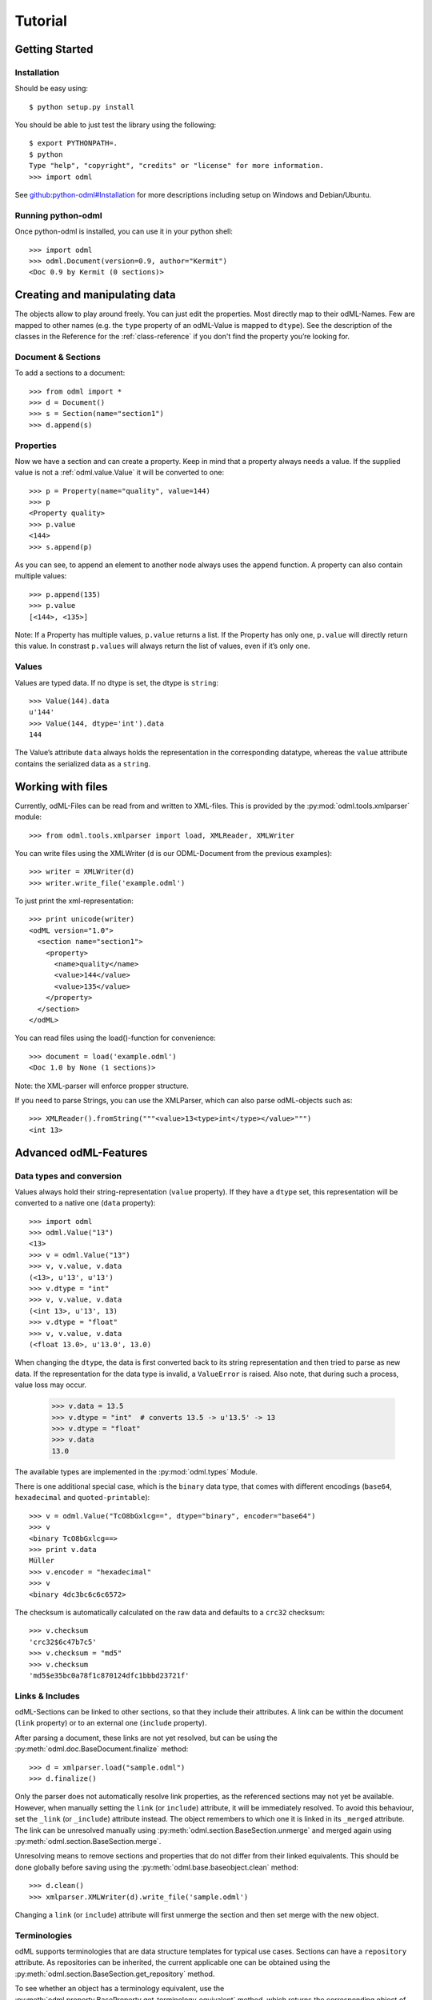 ========
Tutorial
========

Getting Started
===============

Installation
------------

Should be easy using::

    $ python setup.py install

You should be able to just test the library using the following::

    $ export PYTHONPATH=.
    $ python
    Type "help", "copyright", "credits" or "license" for more information.
    >>> import odml

See `github:python-odml#Installation <https://github.com/G-Node/python-odml#installation>`_
for more descriptions including setup on Windows and Debian/Ubuntu.

Running python-odml
-------------------
Once python-odml is installed, you can use it in your python shell::

    >>> import odml
    >>> odml.Document(version=0.9, author="Kermit")
    <Doc 0.9 by Kermit (0 sections)>

Creating and manipulating data
==============================
The objects allow to play around freely. You can just edit the properties.
Most directly map to their odML-Names. Few are mapped to other names (e.g.
the ``type`` property of an odML-Value is mapped to ``dtype``).
See the description of the classes in the Reference for the :ref:`class-reference`
if you don't find the property you’re looking for.

Document & Sections
-------------------

To add a sections to a document::

    >>> from odml import *
    >>> d = Document()
    >>> s = Section(name="section1")
    >>> d.append(s)
    
Properties
----------

Now we have a section and can create a property. Keep in mind that a property always
needs a value. If the supplied value is not a :ref:`odml.value.Value` it will be converted to one::

    >>> p = Property(name="quality", value=144)
    >>> p
    <Property quality>
    >>> p.value
    <144>
    >>> s.append(p)

As you can see, to append an element to another node always uses the ``append`` function.
A property can also contain multiple values::

    >>> p.append(135)
    >>> p.value
    [<144>, <135>]

Note: If a Property has multiple values, ``p.value`` returns a list.
If the Property has only one, ``p.value`` will directly return this value.
In constrast ``p.values`` will always return the list of values, even if it’s only one.

Values
------
Values are typed data. If no dtype is set, the dtype is ``string``::

    >>> Value(144).data
    u'144'
    >>> Value(144, dtype='int').data
    144

The Value’s attribute ``data`` always holds the representation in the corresponding datatype,
whereas the ``value`` attribute contains the serialized data as a ``string``.

Working with files
==================
Currently, odML-Files can be read from and written to XML-files.
This is provided by the :py:mod:`odml.tools.xmlparser` module::

    >>> from odml.tools.xmlparser import load, XMLReader, XMLWriter

You can write files using the XMLWriter (``d`` is our ODML-Document from the previous examples)::

    >>> writer = XMLWriter(d)
    >>> writer.write_file('example.odml')

To just print the xml-representation::

    >>> print unicode(writer)
    <odML version="1.0">
      <section name="section1">
        <property>
          <name>quality</name>
          <value>144</value>
          <value>135</value>
        </property>
      </section>
    </odML>

You can read files using the load()-function for convenience::

    >>> document = load('example.odml')
    <Doc 1.0 by None (1 sections)>

Note: the XML-parser will enforce propper structure.

If you need to parse Strings, you can use the XMLParser, which can also parse odML-objects such as::

    >>> XMLReader().fromString("""<value>13<type>int</type></value>""")
    <int 13>

Advanced odML-Features
======================

Data types and conversion
-------------------------

Values always hold their string-representation (``value`` property).
If they have a ``dtype`` set, this representation will be converted to a native
one (``data`` property)::

    >>> import odml
    >>> odml.Value("13")
    <13>
    >>> v = odml.Value("13")
    >>> v, v.value, v.data
    (<13>, u'13', u'13')
    >>> v.dtype = "int"
    >>> v, v.value, v.data
    (<int 13>, u'13', 13)
    >>> v.dtype = "float"
    >>> v, v.value, v.data
    (<float 13.0>, u'13.0', 13.0)

When changing the ``dtype``, the data is first converted back to its string
representation and then tried to parse as new data. If the representation for
the data type is invalid, a ``ValueError`` is raised.
Also note, that during such a process, value loss may occur.

    >>> v.data = 13.5
    >>> v.dtype = "int"  # converts 13.5 -> u'13.5' -> 13
    >>> v.dtype = "float"
    >>> v.data
    13.0

The available types are implemented in the :py:mod:`odml.types` Module.

There is one additional special case, which is the ``binary`` data type, that
comes with different encodings (``base64``, ``hexadecimal`` and ``quoted-printable``)::

    >>> v = odml.Value("TcO8bGxlcg==", dtype="binary", encoder="base64")
    >>> v
    <binary TcO8bGxlcg==>
    >>> print v.data
    Müller
    >>> v.encoder = "hexadecimal"
    >>> v
    <binary 4dc3bc6c6c6572>

The checksum is automatically calculated on the raw data and defaults to a
``crc32`` checksum::

    >>> v.checksum
    'crc32$6c47b7c5'
    >>> v.checksum = "md5"
    >>> v.checksum
    'md5$e35bc0a78f1c870124dfc1bbbd23721f'

Links & Includes
----------------

odML-Sections can be linked to other sections, so that they include their
attributes. A link can be within the document (``link`` property) or to an
external one (``include`` property).

After parsing a document, these links are not yet resolved, but can be using
the :py:meth:`odml.doc.BaseDocument.finalize` method::

    >>> d = xmlparser.load("sample.odml")
    >>> d.finalize()

Only the parser does not automatically resolve link properties, as the referenced
sections may not yet be available.
However, when manually setting the ``link`` (or ``include``) attribute, it will
be immediately resolved. To avoid this behaviour, set the ``_link`` (or ``_include``)
attribute instead.
The object remembers to which one it is linked in its ``_merged`` attribute.
The link can be unresolved manually using :py:meth:`odml.section.BaseSection.unmerge`
and merged again using :py:meth:`odml.section.BaseSection.merge`.

Unresolving means to remove sections and properties that do not differ from their
linked equivalents. This should be done globally before saving using the
:py:meth:`odml.base.baseobject.clean` method::

    >>> d.clean()
    >>> xmlparser.XMLWriter(d).write_file('sample.odml')

Changing a ``link`` (or ``include``) attribute will first unmerge the section and
then set merge with the new object.

Terminologies
-------------

odML supports terminologies that are data structure templates for typical use cases.
Sections can have a ``repository`` attribute. As repositories can be inherited,
the current applicable one can be obtained using the :py:meth:`odml.section.BaseSection.get_repository`
method.

To see whether an object has a terminology equivalent, use the :py:meth:`odml.property.BaseProperty.get_terminology_equivalent`
method, which returns the corresponding object of the terminology.



